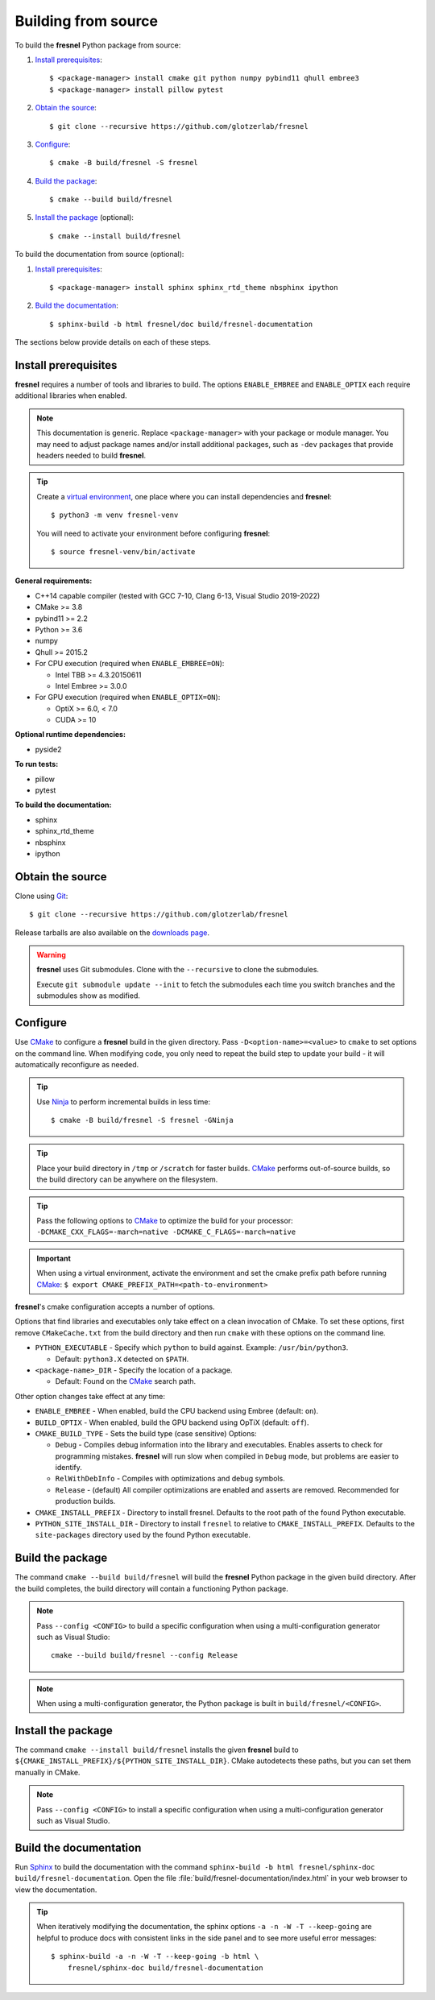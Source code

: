 .. Copyright (c) 2016-2023 The Regents of the University of Michigan
.. Part of fresnel, released under the BSD 3-Clause License.

Building from source
====================

To build the **fresnel** Python package from source:

1. `Install prerequisites`_::

   $ <package-manager> install cmake git python numpy pybind11 qhull embree3
   $ <package-manager> install pillow pytest

2. `Obtain the source`_::

   $ git clone --recursive https://github.com/glotzerlab/fresnel

3. `Configure`_::

   $ cmake -B build/fresnel -S fresnel

4. `Build the package`_::

   $ cmake --build build/fresnel

5. `Install the package`_ (optional)::

   $ cmake --install build/fresnel

To build the documentation from source (optional):

1. `Install prerequisites`_::

   $ <package-manager> install sphinx sphinx_rtd_theme nbsphinx ipython

2. `Build the documentation`_::

   $ sphinx-build -b html fresnel/doc build/fresnel-documentation

The sections below provide details on each of these steps.

.. _Install prerequisites:

Install prerequisites
---------------------

**fresnel** requires a number of tools and libraries to build. The options ``ENABLE_EMBREE`` and
``ENABLE_OPTIX`` each require additional libraries when enabled.

.. note::

    This documentation is generic. Replace ``<package-manager>`` with your package or module
    manager. You may need to adjust package names and/or install additional packages, such as
    ``-dev`` packages that provide headers needed to build **fresnel**.

.. tip::

    Create a `virtual environment`_, one place where you can install dependencies and
    **fresnel**::

        $ python3 -m venv fresnel-venv

    You will need to activate your environment before configuring **fresnel**::

        $ source fresnel-venv/bin/activate

**General requirements:**

- C++14 capable compiler (tested with GCC 7-10, Clang 6-13, Visual Studio 2019-2022)
- CMake >= 3.8
- pybind11 >= 2.2
- Python >= 3.6
- numpy
- Qhull >= 2015.2
- For CPU execution (required when ``ENABLE_EMBREE=ON``):

  - Intel TBB >= 4.3.20150611
  - Intel Embree >= 3.0.0

- For GPU execution (required when ``ENABLE_OPTIX=ON``):

  - OptiX >= 6.0, < 7.0
  - CUDA >= 10

**Optional runtime dependencies:**

- pyside2

**To run tests:**

- pillow
- pytest

**To build the documentation:**

- sphinx
- sphinx_rtd_theme
- nbsphinx
- ipython

.. _virtual environment: https://docs.python.org/3/library/venv.html

.. _Obtain the source:

Obtain the source
-----------------

Clone using Git_::

   $ git clone --recursive https://github.com/glotzerlab/fresnel

Release tarballs are also available on the `downloads page`_.

.. seealso::

    See the `git book`_ to learn how to work with Git repositories.

.. warning::

    **fresnel** uses Git submodules. Clone with the ``--recursive`` to clone the submodules.

    Execute ``git submodule update --init`` to fetch the submodules each time you switch branches
    and the submodules show as modified.

.. _downloads page: https://glotzerlab.engin.umich.edu/Downloads/fresnel
.. _git book: https://git-scm.com/book
.. _Git: https://git-scm.com/

.. _Configure:

Configure
---------

Use CMake_ to configure a **fresnel** build in the given directory. Pass ``-D<option-name>=<value>``
to ``cmake`` to set options on the command line. When modifying code, you only need to repeat the
build step to update your build - it will automatically reconfigure as needed.

.. tip::

    Use Ninja_ to perform incremental builds in less time::

        $ cmake -B build/fresnel -S fresnel -GNinja

.. tip::

    Place your build directory in ``/tmp`` or ``/scratch`` for faster builds. CMake_ performs
    out-of-source builds, so the build directory can be anywhere on the filesystem.

.. tip::

    Pass the following options to CMake_ to optimize the build for your processor:
    ``-DCMAKE_CXX_FLAGS=-march=native -DCMAKE_C_FLAGS=-march=native``

.. important::

    When using a virtual environment, activate the environment and set the cmake prefix path
    before running CMake_: ``$ export CMAKE_PREFIX_PATH=<path-to-environment>``

**fresnel**'s cmake configuration accepts a number of options.

Options that find libraries and executables only take effect on a clean invocation of CMake. To set
these options, first remove ``CMakeCache.txt`` from the build directory and then run ``cmake`` with
these options on the command line.

- ``PYTHON_EXECUTABLE`` - Specify which ``python`` to build against. Example: ``/usr/bin/python3``.

  - Default: ``python3.X`` detected on ``$PATH``.

- ``<package-name>_DIR`` - Specify the location of a package.

  - Default: Found on the `CMake`_ search path.

Other option changes take effect at any time:

- ``ENABLE_EMBREE`` - When enabled, build the CPU backend using Embree (default: ``on``).
- ``BUILD_OPTIX`` - When enabled, build the GPU backend using OpTiX (default: ``off``).
- ``CMAKE_BUILD_TYPE`` - Sets the build type (case sensitive) Options:

  - ``Debug`` - Compiles debug information into the library and executables. Enables asserts to
    check for programming mistakes. **fresnel** will run slow when compiled in ``Debug`` mode,
    but problems are easier to identify.
  - ``RelWithDebInfo`` - Compiles with optimizations and debug symbols.
  - ``Release`` - (default) All compiler optimizations are enabled and asserts are removed.
    Recommended for production builds.

- ``CMAKE_INSTALL_PREFIX`` - Directory to install fresnel. Defaults to the root path of the found
  Python executable.
- ``PYTHON_SITE_INSTALL_DIR`` - Directory to install ``fresnel`` to relative to
  ``CMAKE_INSTALL_PREFIX``. Defaults to the ``site-packages`` directory used by the found Python
  executable.

.. _CMake: https://cmake.org/
.. _Ninja: https://ninja-build.org/

.. _Build the package:

Build the package
-----------------

The command ``cmake --build build/fresnel`` will build the **fresnel** Python package in the given
build directory. After the build completes, the build directory will contain a functioning Python
package.

.. note::

    Pass ``--config <CONFIG>`` to build a specific configuration when using a multi-configuration
    generator such as Visual Studio::

        cmake --build build/fresnel --config Release

.. note::

    When using a multi-configuration generator, the Python package is built in
    ``build/fresnel/<CONFIG>``.

.. _Install the package:

Install the package
-------------------

The command ``cmake --install build/fresnel`` installs the given **fresnel** build to
``${CMAKE_INSTALL_PREFIX}/${PYTHON_SITE_INSTALL_DIR}``. CMake autodetects these paths, but you can
set them manually in CMake.

.. note::

    Pass ``--config <CONFIG>`` to install a specific configuration when using a multi-configuration
    generator such as Visual Studio.

.. _Build the documentation:

Build the documentation
-----------------------

Run `Sphinx`_ to build the documentation with the command
``sphinx-build -b html fresnel/sphinx-doc build/fresnel-documentation``. Open the file
:file:`build/fresnel-documentation/index.html` in your web browser to view the documentation.

.. tip::

    When iteratively modifying the documentation, the sphinx options ``-a -n -W -T --keep-going``
    are helpful to produce docs with consistent links in the side panel and to see more useful error
    messages::

        $ sphinx-build -a -n -W -T --keep-going -b html \
            fresnel/sphinx-doc build/fresnel-documentation

.. _Sphinx: https://www.sphinx-doc.org/
